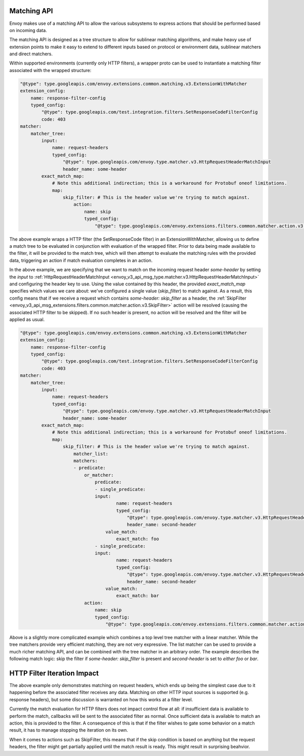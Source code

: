 .. _arch_overview_matching_api:

Matching API
============

Envoy makes use of a matching API to allow the various subsystems to express actions that should be performed based on incoming data.

The matching API is designed as a tree structure to allow for sublinear matching algorithms, and make heavy use of extension points to make it
easy to extend to different inputs based on protocol or environment data, sublinear matchers and direct matchers. 

Within supported environments (currently only HTTP filters), a wrapper proto can be used to instantiate a matching filter associated with the
wrapped structure:

.. code-block:: yaml

    "@type": type.googleapis.com/envoy.extensions.common.matching.v3.ExtensionWithMatcher
    extension_config:
        name: response-filter-config
        typed_config:
            "@type": type.googleapis.com/test.integration.filters.SetResponseCodeFilterConfig
            code: 403
    matcher:
        matcher_tree:
            input:
                name: request-headers
                typed_config:
                    "@type": type.googleapis.com/envoy.type.matcher.v3.HttpRequestHeaderMatchInput
                    header_name: some-header
            exact_match_map:
                # Note this additional indirection; this is a workaround for Protobuf oneof limitations.
                map:
                    skip_filter: # This is the header value we're trying to match against.
                        action:
                            name: skip
                            typed_config:
                                "@type": type.googleapis.com/envoy.extensions.filters.common.matcher.action.v3.SkipFilter

The above example wraps a HTTP filter (the SetResponseCode filter) in an ExtensionWithMatcher, allowing us to define
a match tree to be evaluated in conjunction with evaluation of the wrapped filter. Prior to data being made available
to the filter, it will be provided to the match tree, which will then attempt to evaluate the matching rules with
the provided data, triggering an action if match evaluation completes in an action.

In the above example, we are specifying that we want to match on the incoming request header `some-header` by setting the `input` to
:ref:`HttpRequestHeaderMatchInput <envoy_v3_api_msg_type.matcher.v3.HttpRequestHeaderMatchInput>` and configuring the header key to use.
Using the value contained by this header, the provided `exact_match_map` specifies which values we care about: we've configured a single
value (`skip_filter`) to match against. As a result, this config means that if we receive a request which contains `some-header: skip_filter`
as a header, the :ref:`SkipFilter <envoy_v3_api_msg_extensions.filters.common.matcher.action.v3.SkipFilter>` action will be resolved (causing
the associated HTTP filter to be skipped). If no such header is present, no action will be resolved and the filter will be applied as usual.

.. code-block:: yaml

    "@type": type.googleapis.com/envoy.extensions.common.matching.v3.ExtensionWithMatcher
    extension_config:
        name: response-filter-config
        typed_config:
            "@type": type.googleapis.com/test.integration.filters.SetResponseCodeFilterConfig
            code: 403
    matcher:
        matcher_tree:
            input:
                name: request-headers
                typed_config:
                    "@type": type.googleapis.com/envoy.type.matcher.v3.HttpRequestHeaderMatchInput
                    header_name: some-header
            exact_match_map:
                # Note this additional indirection; this is a workaround for Protobuf oneof limitations.
                map:
                    skip_filter: # This is the header value we're trying to match against.
                        matcher_list:
                        matchers:
                        - predicate:
                            or_matcher:
                                predicate:
                                - single_predicate:
                                input:
                                        name: request-headers
                                        typed_config:
                                            "@type": type.googleapis.com/envoy.type.matcher.v3.HttpRequestHeaderMatchInput
                                            header_name: second-header
                                    value_match:
                                        exact_match: foo
                                - single_predicate:
                                input:
                                        name: request-headers
                                        typed_config:
                                            "@type": type.googleapis.com/envoy.type.matcher.v3.HttpRequestHeaderMatchInput
                                            header_name: second-header
                                    value_match:
                                        exact_match: bar
                            action:
                                name: skip
                                typed_config:
                                    "@type": type.googleapis.com/envoy.extensions.filters.common.matcher.action.v3.SkipFilter

Above is a slightly more complicated example which combines a top level tree matcher with a linear matcher. While the tree matchers provide
very efficient matching, they are not very expressive. The list matcher can be used to provide a much richer matching API, and can be combined
with the tree matcher in an arbitrary order. The example describes the following match logic: skip the filter if `some-header: skip_filter`
is present and `second-header` is set to *either* `foo` or `bar`.

HTTP Filter Iteration Impact
============================

The above example only demonstrates matching on request headers, which ends up being the simplest case due to it happening before the associated
filter receives any data. Matching on other HTTP input sources is supported (e.g. response headers), but some discussion is warranted on how this
works at a filter level. 

Currently the match evaluation for HTTP filters does not impact control flow at all: if insufficient data is available to perform the match,
callbacks will be sent to the associated filter as normal. Once sufficient data is available to match an action, this is provided to the filter.
A consequence of this is that if the filter wishes to gate some behavior on a match result, it has to manage stopping the iteration on its own.

When it comes to actions such as SkipFilter, this means that if the skip condition is based on anything but the request headers, the filter might
get partially applied until the match result is ready. This might result in surprising beahvior.